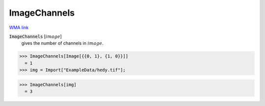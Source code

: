 ImageChannels
=============

`WMA link <https://reference.wolfram.com/language/ref/ImageChannels.html>`_


:code:`ImageChannels` [:math:`image`]
    gives the number of channels in :math:`image`.





>>> ImageChannels[Image[{{0, 1}, {1, 0}}]]
  = 1
>>> img = Import["ExampleData/hedy.tif"];

>>> ImageChannels[img]
  = 3
